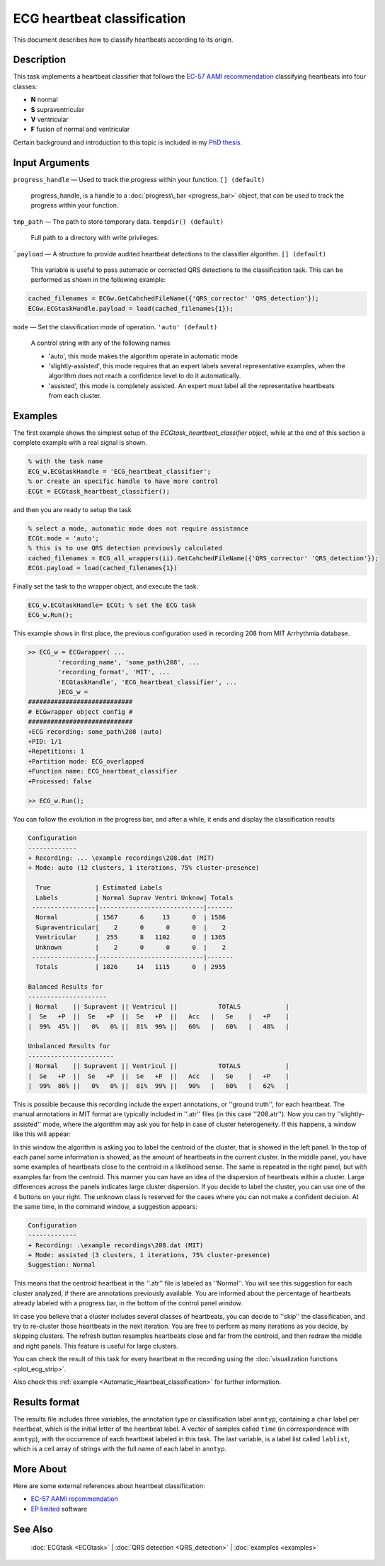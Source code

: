 
ECG heartbeat classification
============================

This document describes how to classify heartbeats according to its
origin.

Description
-----------

This task implements a heartbeat classifier that follows the `EC-57 AAMI
recommendation <http://marketplace.aami.org/eseries/scriptcontent/docs/Preview%20Files/EC57_1212_preview.pdf>`__
classifying heartbeats into four classes:

-  **N** normal
-  **S** supraventricular
-  **V** ventricular
-  **F** fusion of normal and ventricular

Certain background and introduction to this topic is included in
my `PhD thesis <http://i3a.unizar.es/postgrado/descarga_tesis_pdf.php?ver=48>`__.
 

Input Arguments
---------------

``progress_handle`` — Used to track the progress within your function. ``[] (default)``

	progress\_handle, is a handle to a :doc:`progress\_bar <progress_bar>`
	object, that can be used to track the progress within your function.

``tmp_path`` — The path to store temporary data. ``tempdir() (default)``

	Full path to a directory with write privileges.

```payload`` — A structure to provide audited heartbeat detections to the classifier algorithm. ``[] (default)`` 

	This variable is useful to pass automatic or corrected QRS detections to the classification task.
	This can be performed as shown in the following example:
	
.. code::

    cached_filenames = ECGw.GetCahchedFileName({'QRS_corrector' 'QRS_detection'});
    ECGw.ECGtaskHandle.payload = load(cached_filenames{1});
	

``mode`` — Set the classification mode of operation. ``'auto' (default)`` 

	A control string with any of the following names

	- 'auto', this mode makes the algorithm operate in automatic mode.

	- 'slightly-assisted', this mode requires that an expert labels several 
	  representative examples, when the algorithm does not reach a confidence 
	  level to do it automatically.

	- 'assisted', this mode is completely assisted. An expert must label all
	  the representative heartbeats from each cluster.

Examples
--------

The first example shows the simplest setup of the
*ECGtask\_heartbeat\_classifier* object, while at the end of this section
a complete example with a real signal is shown.

.. code::

    % with the task name
    ECG_w.ECGtaskHandle = 'ECG_heartbeat_classifier';
    % or create an specific handle to have more control
    ECGt = ECGtask_heartbeat_classifier();

and then you are ready to setup the task

.. code::

    % select a mode, automatic mode does not require assistance
    ECGt.mode = 'auto';
    % this is to use QRS detection previously calculated
    cached_filenames = ECG_all_wrappers(ii).GetCahchedFileName({'QRS_corrector' 'QRS_detection'});
    ECGt.payload = load(cached_filenames{1})

Finally set the task to the wrapper object, and execute the task.

.. code::

    ECG_w.ECGtaskHandle= ECGt; % set the ECG task
    ECG_w.Run();

This example shows in first place, the previous configuration used in
recording 208 from MIT Arrhythmia database.

.. code::

    >> ECG_w = ECGwrapper( ...
            'recording_name', 'some_path\208', ...
            'recording_format', 'MIT', ...
            'ECGtaskHandle', 'ECG_heartbeat_classifier', ...
            )ECG_w = 
    ############################
    # ECGwrapper object config #
    ############################
    +ECG recording: some_path\208 (auto)
    +PID: 1/1
    +Repetitions: 1
    +Partition mode: ECG_overlapped
    +Function name: ECG_heartbeat_classifier
    +Processed: false

    >> ECG_w.Run();


You can follow the evolution in the progress bar, and after a while, it
ends and display the classification results

.. code-block:: none

    Configuration 
    ------------- 
    + Recording: ... \example recordings\208.dat (MIT) 
    + Mode: auto (12 clusters, 1 iterations, 75% cluster-presence) 
     
      True            | Estimated Labels 
      Labels          | Normal Suprav Ventri Unknow| Totals 
     -----------------|----------------------------|------- 
      Normal          | 1567      6     13      0  | 1586 
      Supraventricular|    2      0      0      0  |    2 
      Ventricular     |  255      8   1102      0  | 1365 
      Unknown         |    2      0      0      0  |    2 
     -----------------|----------------------------|------- 
      Totals          | 1826     14   1115      0  | 2955 
     
    Balanced Results for 
    --------------------- 
    | Normal    || Supravent || Ventricul ||           TOTALS            | 
    |  Se   +P  ||  Se   +P  ||  Se   +P  ||   Acc   |   Se    |   +P    | 
    |  99%  45% ||   0%   0% ||  81%  99% ||   60%   |   60%   |   48%   | 
     
    Unbalanced Results for 
    ----------------------- 
    | Normal    || Supravent || Ventricul ||           TOTALS            | 
    |  Se   +P  ||  Se   +P  ||  Se   +P  ||   Acc   |   Se    |   +P    | 
    |  99%  86% ||   0%   0% ||  81%  99% ||   90%   |   60%   |   62%   |

This is possible because this recording include the expert annotations,
or ''ground truth'', for each heartbeat. The manual annotations in MIT
format are typically included in ''.atr'' files (in this case
''208.atr''). Now you can try ''slightly-assisted'' mode, where the
algorithm may ask you for help in case of cluster heterogeneity. If this
happens, a window like this will appear:

|image4|

In this window the algorithm is asking you to label the centroid of the
cluster, that is showed in the left panel. In the top of each panel some
information is showed, as the amount of heartbeats in the current
cluster. In the middle panel, you have some examples of heartbeats close
to the centroid in a likelihood sense. The same is repeated in the right
panel, but with examples far from the centroid. This manner you can have
an idea of the dispersion of heartbeats within a cluster. Large
differences across the panels indicates large cluster dispersion. If you
decide to label the cluster, you can use one of the 4 buttons on your
right. The unknown class is reserved for the cases where you can not
make a confident decision. At the same time, in the command window, a
suggestion appears:

.. code-block:: none

    Configuration 
    ------------- 
    + Recording: .\example recordings\208.dat (MIT) 
    + Mode: assisted (3 clusters, 1 iterations, 75% cluster-presence) 
    Suggestion: Normal
                        

This means that the centroid heartbeat in the ''.atr'' file is labeled
as ''Normal''. You will see this suggestion for each cluster analyzed,
if there are annotations previously available. You are informed about
the percentage of heartbeats already labeled with a progress bar, in the
bottom of the control panel window.

In case you believe that a cluster includes several classes of
heartbeats, you can decide to ''skip'' the classification, and try to
re-cluster those heartbeats in the next iteration. You are free to
perform as many iterations as you decide, by skipping clusters. The
refresh button resamples heartbeats close and far from the centroid, and
then redraw the middle and right panels. This feature is useful for
large clusters.

You can check the result of this task for every heartbeat in the
recording using the :doc:`visualization functions <plot_ecg_strip>`.

Also check this
:ref:`example <Automatic_Heartbeat_classification>` for
further information.


.. _Classifier_det_result_format:

Results format
--------------
 
The results file includes three variables, the annotation type or 
classification label ``anntyp``, containing a ``char`` label per heartbeat, 
which is the initial letter of the heartbeat label. A vector of samples 
called ``time`` (in correspondence with ``anntyp``), with the occurrence of 
each heartbeat labeled in this task. The last variable, is a label list 
called ``lablist``, which is a cell array of strings with the full name 
of each label in ``anntyp``.
 

More About
----------

Here are some external references about heartbeat classification:

-  `EC-57 AAMI
   recommendation <http://marketplace.aami.org/eseries/scriptcontent/docs/Preview%20Files/EC57_1212_preview.pdf>`__

-  `EP limited <http://www.eplimited.com/confirmation.htm>`__ software

See Also
--------

 :doc:`ECGtask <ECGtask>` \| :doc:`QRS detection <QRS_detection>` \| :doc:`examples <examples>`

.. |image4| image:: 2D__Mariano_misc_a2hbc_doc_expert_user_interface.png
